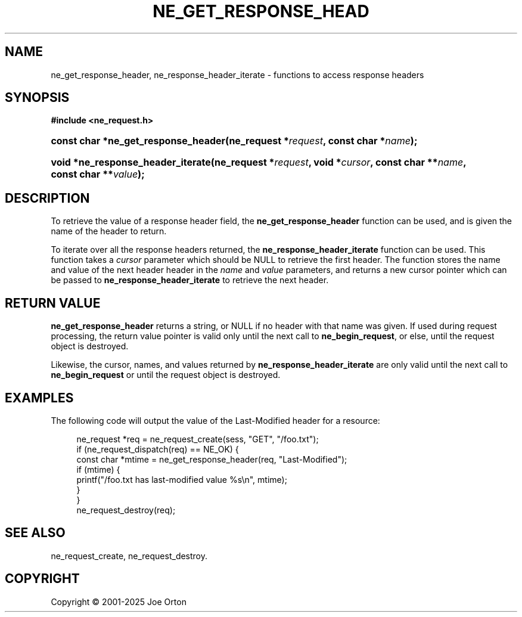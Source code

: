 '\" t
.\"     Title: ne_get_response_header
.\"    Author: 
.\" Generator: DocBook XSL Stylesheets vsnapshot <http://docbook.sf.net/>
.\"      Date: 15 July 2025
.\"    Manual: neon API reference
.\"    Source: neon 0.35.0
.\"  Language: English
.\"
.TH "NE_GET_RESPONSE_HEAD" "3" "15 July 2025" "neon 0.35.0" "neon API reference"
.\" -----------------------------------------------------------------
.\" * Define some portability stuff
.\" -----------------------------------------------------------------
.\" ~~~~~~~~~~~~~~~~~~~~~~~~~~~~~~~~~~~~~~~~~~~~~~~~~~~~~~~~~~~~~~~~~
.\" http://bugs.debian.org/507673
.\" http://lists.gnu.org/archive/html/groff/2009-02/msg00013.html
.\" ~~~~~~~~~~~~~~~~~~~~~~~~~~~~~~~~~~~~~~~~~~~~~~~~~~~~~~~~~~~~~~~~~
.ie \n(.g .ds Aq \(aq
.el       .ds Aq '
.\" -----------------------------------------------------------------
.\" * set default formatting
.\" -----------------------------------------------------------------
.\" disable hyphenation
.nh
.\" disable justification (adjust text to left margin only)
.ad l
.\" -----------------------------------------------------------------
.\" * MAIN CONTENT STARTS HERE *
.\" -----------------------------------------------------------------
.SH "NAME"
ne_get_response_header, ne_response_header_iterate \- functions to access response headers
.SH "SYNOPSIS"
.sp
.ft B
.nf
#include <ne_request\&.h>
.fi
.ft
.HP \w'const\ char\ *ne_get_response_header('u
.BI "const char *ne_get_response_header(ne_request\ *" "request" ", const\ char\ *" "name" ");"
.HP \w'void\ *ne_response_header_iterate('u
.BI "void *ne_response_header_iterate(ne_request\ *" "request" ", void\ *" "cursor" ", const\ char\ **" "name" ", const\ char\ **" "value" ");"
.SH "DESCRIPTION"
.PP
To retrieve the value of a response header field, the
\fBne_get_response_header\fR
function can be used, and is given the name of the header to return\&.
.PP
To iterate over all the response headers returned, the
\fBne_response_header_iterate\fR
function can be used\&. This function takes a
\fIcursor\fR
parameter which should be
NULL
to retrieve the first header\&. The function stores the name and value of the next header header in the
\fIname\fR
and
\fIvalue\fR
parameters, and returns a new cursor pointer which can be passed to
\fBne_response_header_iterate\fR
to retrieve the next header\&.
.SH "RETURN VALUE"
.PP
\fBne_get_response_header\fR
returns a string, or
NULL
if no header with that name was given\&. If used during request processing, the return value pointer is valid only until the next call to
\fBne_begin_request\fR, or else, until the request object is destroyed\&.
.PP
Likewise, the cursor, names, and values returned by
\fBne_response_header_iterate\fR
are only valid until the next call to
\fBne_begin_request\fR
or until the request object is destroyed\&.
.SH "EXAMPLES"
.PP
The following code will output the value of the
Last\-Modified
header for a resource:
.sp
.if n \{\
.RS 4
.\}
.nf
ne_request *req = ne_request_create(sess, "GET", "/foo\&.txt");
if (ne_request_dispatch(req) == NE_OK) {
    const char *mtime = ne_get_response_header(req, "Last\-Modified");
    if (mtime) {
        printf("/foo\&.txt has last\-modified value %s\en", mtime);
    }
}
ne_request_destroy(req);
.fi
.if n \{\
.RE
.\}
.SH "SEE ALSO"
.PP
ne_request_create,
ne_request_destroy\&.
.SH "COPYRIGHT"
.br
Copyright \(co 2001-2025 Joe Orton
.br
